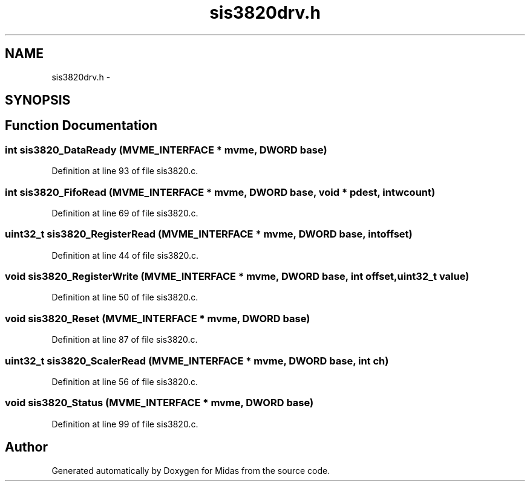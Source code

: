 .TH "sis3820drv.h" 3 "31 May 2012" "Version 2.3.0-0" "Midas" \" -*- nroff -*-
.ad l
.nh
.SH NAME
sis3820drv.h \- 
.SH SYNOPSIS
.br
.PP
.SH "Function Documentation"
.PP 
.SS "int sis3820_DataReady (\fBMVME_INTERFACE\fP * mvme, \fBDWORD\fP base)"
.PP
Definition at line 93 of file sis3820.c.
.SS "int sis3820_FifoRead (\fBMVME_INTERFACE\fP * mvme, \fBDWORD\fP base, void * pdest, int wcount)"
.PP
Definition at line 69 of file sis3820.c.
.SS "uint32_t sis3820_RegisterRead (\fBMVME_INTERFACE\fP * mvme, \fBDWORD\fP base, int offset)"
.PP
Definition at line 44 of file sis3820.c.
.SS "void sis3820_RegisterWrite (\fBMVME_INTERFACE\fP * mvme, \fBDWORD\fP base, int offset, uint32_t value)"
.PP
Definition at line 50 of file sis3820.c.
.SS "void sis3820_Reset (\fBMVME_INTERFACE\fP * mvme, \fBDWORD\fP base)"
.PP
Definition at line 87 of file sis3820.c.
.SS "uint32_t sis3820_ScalerRead (\fBMVME_INTERFACE\fP * mvme, \fBDWORD\fP base, int ch)"
.PP
Definition at line 56 of file sis3820.c.
.SS "void sis3820_Status (\fBMVME_INTERFACE\fP * mvme, \fBDWORD\fP base)"
.PP
Definition at line 99 of file sis3820.c.
.SH "Author"
.PP 
Generated automatically by Doxygen for Midas from the source code.
